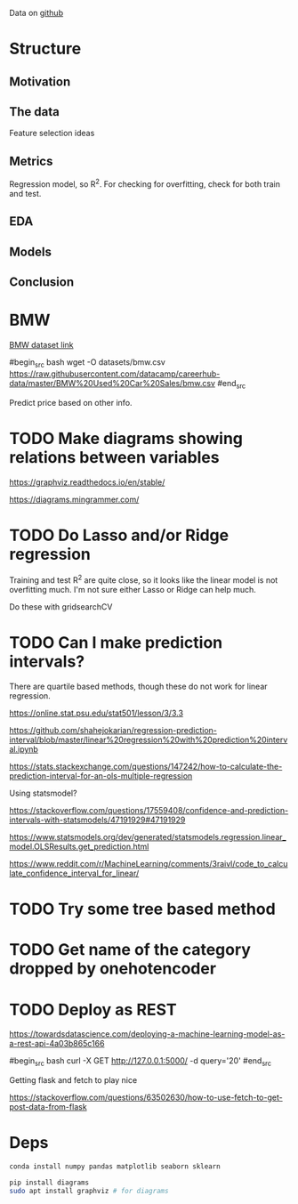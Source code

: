 

Data on [[https://github.com/datacamp/careerhub-data][github]]

* Structure

** Motivation
** The data

Feature selection ideas

** Metrics

Regression model, so R^2. For checking for overfitting, check for both
train and test.

** EDA
** Models
** Conclusion

* BMW

[[https://github.com/datacamp/careerhub-data/blob/master/BMW%20Used%20Car%20Sales/bmw.csv][BMW dataset link]]

#begin_src bash
wget -O datasets/bmw.csv https://raw.githubusercontent.com/datacamp/careerhub-data/master/BMW%20Used%20Car%20Sales/bmw.csv
#end_src


Predict price based on other info.


* TODO Make diagrams showing relations between variables

https://graphviz.readthedocs.io/en/stable/

https://diagrams.mingrammer.com/


* TODO Do Lasso and/or Ridge regression

Training and test R^2 are quite close, so it looks like the linear
model is not overfitting much. I'm not sure either Lasso or Ridge can
help much.

Do these with gridsearchCV

* TODO Can I make prediction intervals?

There are quartile based methods, though these do not work for linear regression.

https://online.stat.psu.edu/stat501/lesson/3/3.3

https://github.com/shahejokarian/regression-prediction-interval/blob/master/linear%20regression%20with%20prediction%20interval.ipynb

https://stats.stackexchange.com/questions/147242/how-to-calculate-the-prediction-interval-for-an-ols-multiple-regression

Using statsmodel?

https://stackoverflow.com/questions/17559408/confidence-and-prediction-intervals-with-statsmodels/47191929#47191929

https://www.statsmodels.org/dev/generated/statsmodels.regression.linear_model.OLSResults.get_prediction.html

https://www.reddit.com/r/MachineLearning/comments/3raivl/code_to_calculate_confidence_interval_for_linear/


* TODO Try some tree based method

* TODO Get name of the category dropped by onehotencoder

* TODO Deploy as REST

https://towardsdatascience.com/deploying-a-machine-learning-model-as-a-rest-api-4a03b865c166

#begin_src bash
  curl -X GET http://127.0.0.1:5000/ -d query='20'
#end_src

Getting flask and fetch to play nice

https://stackoverflow.com/questions/63502630/how-to-use-fetch-to-get-post-data-from-flask

* Deps


#+begin_src bash
conda install numpy pandas matplotlib seaborn sklearn
#+end_src

#+begin_src bash
pip install diagrams
sudo apt install graphviz # for diagrams
#+end_src

